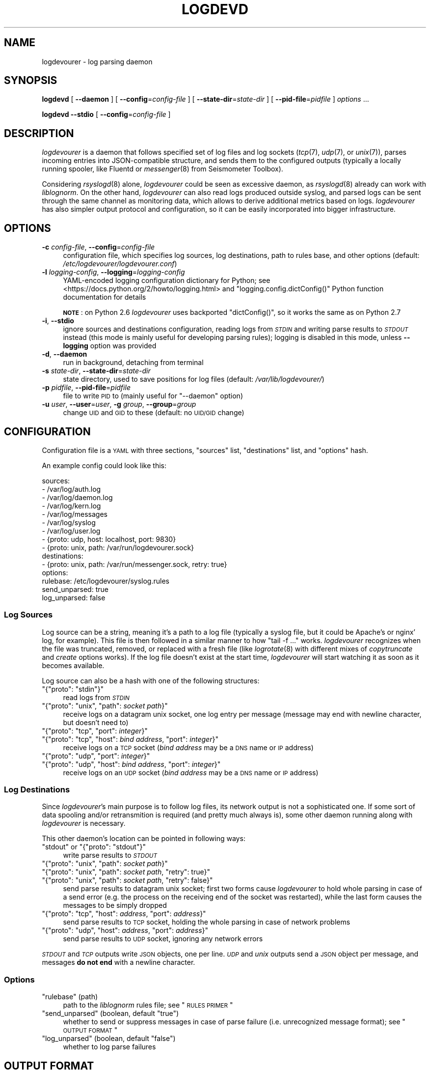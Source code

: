 .\" Automatically generated by Pod::Man 2.25 (Pod::Simple 3.16)
.\"
.\" Standard preamble:
.\" ========================================================================
.de Sp \" Vertical space (when we can't use .PP)
.if t .sp .5v
.if n .sp
..
.de Vb \" Begin verbatim text
.ft CW
.nf
.ne \\$1
..
.de Ve \" End verbatim text
.ft R
.fi
..
.\" Set up some character translations and predefined strings.  \*(-- will
.\" give an unbreakable dash, \*(PI will give pi, \*(L" will give a left
.\" double quote, and \*(R" will give a right double quote.  \*(C+ will
.\" give a nicer C++.  Capital omega is used to do unbreakable dashes and
.\" therefore won't be available.  \*(C` and \*(C' expand to `' in nroff,
.\" nothing in troff, for use with C<>.
.tr \(*W-
.ds C+ C\v'-.1v'\h'-1p'\s-2+\h'-1p'+\s0\v'.1v'\h'-1p'
.ie n \{\
.    ds -- \(*W-
.    ds PI pi
.    if (\n(.H=4u)&(1m=24u) .ds -- \(*W\h'-12u'\(*W\h'-12u'-\" diablo 10 pitch
.    if (\n(.H=4u)&(1m=20u) .ds -- \(*W\h'-12u'\(*W\h'-8u'-\"  diablo 12 pitch
.    ds L" ""
.    ds R" ""
.    ds C` ""
.    ds C' ""
'br\}
.el\{\
.    ds -- \|\(em\|
.    ds PI \(*p
.    ds L" ``
.    ds R" ''
'br\}
.\"
.\" Escape single quotes in literal strings from groff's Unicode transform.
.ie \n(.g .ds Aq \(aq
.el       .ds Aq '
.\"
.\" If the F register is turned on, we'll generate index entries on stderr for
.\" titles (.TH), headers (.SH), subsections (.SS), items (.Ip), and index
.\" entries marked with X<> in POD.  Of course, you'll have to process the
.\" output yourself in some meaningful fashion.
.ie \nF \{\
.    de IX
.    tm Index:\\$1\t\\n%\t"\\$2"
..
.    nr % 0
.    rr F
.\}
.el \{\
.    de IX
..
.\}
.\"
.\" Accent mark definitions (@(#)ms.acc 1.5 88/02/08 SMI; from UCB 4.2).
.\" Fear.  Run.  Save yourself.  No user-serviceable parts.
.    \" fudge factors for nroff and troff
.if n \{\
.    ds #H 0
.    ds #V .8m
.    ds #F .3m
.    ds #[ \f1
.    ds #] \fP
.\}
.if t \{\
.    ds #H ((1u-(\\\\n(.fu%2u))*.13m)
.    ds #V .6m
.    ds #F 0
.    ds #[ \&
.    ds #] \&
.\}
.    \" simple accents for nroff and troff
.if n \{\
.    ds ' \&
.    ds ` \&
.    ds ^ \&
.    ds , \&
.    ds ~ ~
.    ds /
.\}
.if t \{\
.    ds ' \\k:\h'-(\\n(.wu*8/10-\*(#H)'\'\h"|\\n:u"
.    ds ` \\k:\h'-(\\n(.wu*8/10-\*(#H)'\`\h'|\\n:u'
.    ds ^ \\k:\h'-(\\n(.wu*10/11-\*(#H)'^\h'|\\n:u'
.    ds , \\k:\h'-(\\n(.wu*8/10)',\h'|\\n:u'
.    ds ~ \\k:\h'-(\\n(.wu-\*(#H-.1m)'~\h'|\\n:u'
.    ds / \\k:\h'-(\\n(.wu*8/10-\*(#H)'\z\(sl\h'|\\n:u'
.\}
.    \" troff and (daisy-wheel) nroff accents
.ds : \\k:\h'-(\\n(.wu*8/10-\*(#H+.1m+\*(#F)'\v'-\*(#V'\z.\h'.2m+\*(#F'.\h'|\\n:u'\v'\*(#V'
.ds 8 \h'\*(#H'\(*b\h'-\*(#H'
.ds o \\k:\h'-(\\n(.wu+\w'\(de'u-\*(#H)/2u'\v'-.3n'\*(#[\z\(de\v'.3n'\h'|\\n:u'\*(#]
.ds d- \h'\*(#H'\(pd\h'-\w'~'u'\v'-.25m'\f2\(hy\fP\v'.25m'\h'-\*(#H'
.ds D- D\\k:\h'-\w'D'u'\v'-.11m'\z\(hy\v'.11m'\h'|\\n:u'
.ds th \*(#[\v'.3m'\s+1I\s-1\v'-.3m'\h'-(\w'I'u*2/3)'\s-1o\s+1\*(#]
.ds Th \*(#[\s+2I\s-2\h'-\w'I'u*3/5'\v'-.3m'o\v'.3m'\*(#]
.ds ae a\h'-(\w'a'u*4/10)'e
.ds Ae A\h'-(\w'A'u*4/10)'E
.    \" corrections for vroff
.if v .ds ~ \\k:\h'-(\\n(.wu*9/10-\*(#H)'\s-2\u~\d\s+2\h'|\\n:u'
.if v .ds ^ \\k:\h'-(\\n(.wu*10/11-\*(#H)'\v'-.4m'^\v'.4m'\h'|\\n:u'
.    \" for low resolution devices (crt and lpr)
.if \n(.H>23 .if \n(.V>19 \
\{\
.    ds : e
.    ds 8 ss
.    ds o a
.    ds d- d\h'-1'\(ga
.    ds D- D\h'-1'\(hy
.    ds th \o'bp'
.    ds Th \o'LP'
.    ds ae ae
.    ds Ae AE
.\}
.rm #[ #] #H #V #F C
.\" ========================================================================
.\"
.IX Title "LOGDEVD 8"
.TH LOGDEVD 8 "2016-03-21" "" "Linux System Administration"
.\" For nroff, turn off justification.  Always turn off hyphenation; it makes
.\" way too many mistakes in technical documents.
.if n .ad l
.nh
.SH "NAME"
logdevourer \- log parsing daemon
.SH "SYNOPSIS"
.IX Header "SYNOPSIS"
\&\fBlogdevd\fR [ \fB\-\-daemon\fR ] [ \fB\-\-config\fR=\fIconfig-file\fR ]
[ \fB\-\-state\-dir\fR=\fIstate-dir\fR ]
[ \fB\-\-pid\-file\fR=\fIpidfile\fR ]
\&\fIoptions\fR\ ...
.PP
\&\fBlogdevd\fR \fB\-\-stdio\fR [ \fB\-\-config\fR=\fIconfig-file\fR ]
.SH "DESCRIPTION"
.IX Header "DESCRIPTION"
\&\fIlogdevourer\fR is a daemon that follows specified set of log files and log
sockets (\fItcp\fR\|(7), \fIudp\fR\|(7), or \fIunix\fR\|(7)), parses incoming entries into
JSON-compatible structure, and sends them to the configured outputs (typically
a locally running spooler, like Fluentd or \fImessenger\fR\|(8) from Seismometer
Toolbox).
.PP
Considering \fIrsyslogd\fR\|(8) alone, \fIlogdevourer\fR could be seen as excessive
daemon, as \fIrsyslogd\fR\|(8) already can work with \fIliblognorm\fR. On the other
hand, \fIlogdevourer\fR can also read logs produced outside syslog, and parsed
logs can be sent through the same channel as monitoring data, which allows
to derive additional metrics based on logs. \fIlogdevourer\fR has also simpler
output protocol and configuration, so it can be easily incorporated into
bigger infrastructure.
.SH "OPTIONS"
.IX Header "OPTIONS"
.IP "\fB\-c\fR \fIconfig-file\fR, \fB\-\-config\fR=\fIconfig-file\fR" 4
.IX Item "-c config-file, --config=config-file"
configuration file, which specifies log sources, log destinations, path to
rules base, and other options (default: \fI/etc/logdevourer/logdevourer.conf\fR)
.IP "\fB\-l\fR \fIlogging-config\fR, \fB\-\-logging\fR=\fIlogging-config\fR" 4
.IX Item "-l logging-config, --logging=logging-config"
YAML-encoded logging configuration dictionary for Python; see
<https://docs.python.org/2/howto/logging.html> and
\&\f(CW\*(C`logging.config.dictConfig()\*(C'\fR Python function documentation for details
.Sp
\&\fB\s-1NOTE\s0\fR: on Python 2.6 \fIlogdevourer\fR uses backported \f(CW\*(C`dictConfig()\*(C'\fR, so it
works the same as on Python 2.7
.IP "\fB\-i\fR, \fB\-\-stdio\fR" 4
.IX Item "-i, --stdio"
ignore sources and destinations configuration, reading logs from \fI\s-1STDIN\s0\fR and
writing parse results to \fI\s-1STDOUT\s0\fR instead (this mode is mainly useful for
developing parsing rules); logging is disabled in this mode, unless
\&\fB\-\-logging\fR option was provided
.IP "\fB\-d\fR, \fB\-\-daemon\fR" 4
.IX Item "-d, --daemon"
run in background, detaching from terminal
.IP "\fB\-s\fR \fIstate-dir\fR, \fB\-\-state\-dir\fR=\fIstate-dir\fR" 4
.IX Item "-s state-dir, --state-dir=state-dir"
state directory, used to save positions for log files (default:
\&\fI/var/lib/logdevourer/\fR)
.IP "\fB\-p\fR \fIpidfile\fR, \fB\-\-pid\-file\fR=\fIpidfile\fR" 4
.IX Item "-p pidfile, --pid-file=pidfile"
file to write \s-1PID\s0 to (mainly useful for \f(CW\*(C`\-\-daemon\*(C'\fR option)
.IP "\fB\-u\fR \fIuser\fR, \fB\-\-user\fR=\fIuser\fR, \fB\-g\fR \fIgroup\fR, \fB\-\-group\fR=\fIgroup\fR" 4
.IX Item "-u user, --user=user, -g group, --group=group"
change \s-1UID\s0 and \s-1GID\s0 to these (default: no \s-1UID/GID\s0 change)
.SH "CONFIGURATION"
.IX Header "CONFIGURATION"
Configuration file is a \s-1YAML\s0 with three sections, \f(CW\*(C`sources\*(C'\fR list,
\&\f(CW\*(C`destinations\*(C'\fR list, and \f(CW\*(C`options\*(C'\fR hash.
.PP
An example config could look like this:
.PP
.Vb 9
\&  sources:
\&    \- /var/log/auth.log
\&    \- /var/log/daemon.log
\&    \- /var/log/kern.log
\&    \- /var/log/messages
\&    \- /var/log/syslog
\&    \- /var/log/user.log
\&    \- {proto: udp, host: localhost, port: 9830}
\&    \- {proto: unix, path: /var/run/logdevourer.sock}
\&
\&  destinations:
\&    \- {proto: unix, path: /var/run/messenger.sock, retry: true}
\&
\&  options:
\&    rulebase: /etc/logdevourer/syslog.rules
\&    send_unparsed: true
\&    log_unparsed: false
.Ve
.SS "Log Sources"
.IX Subsection "Log Sources"
Log source can be a string, meaning it's a path to a log file (typically
a syslog file, but it could be Apache's or nginx' log, for example). This file
is then followed in a similar manner to how \f(CW\*(C`tail\ \-f\ ...\*(C'\fR works.
\&\fIlogdevourer\fR recognizes when the file was truncated, removed, or replaced
with a fresh file (like \fIlogrotate\fR\|(8) with different mixes of
\&\fIcopytruncate\fR and \fIcreate\fR options works). If the log file doesn't exist at
the start time, \fIlogdevourer\fR will start watching it as soon as it becomes
available.
.PP
Log source can also be a hash with one of the following structures:
.ie n .IP """{""proto"": ""stdin""}""" 4
.el .IP "\f(CW{``proto'': ``stdin''}\fR" 4
.IX Item "{""proto"": ""stdin""}"
read logs from \fI\s-1STDIN\s0\fR
.ie n .IP """{""proto"": ""unix"", ""path"": \f(CIsocket path\f(CW}""" 4
.el .IP "\f(CW{``proto'': ``unix'', ``path'': \f(CIsocket path\f(CW}\fR" 4
.IX Item "{""proto"": ""unix"", ""path"": socket path}"
receive logs on a datagram unix socket, one log entry per message (message may
end with newline character, but doesn't need to)
.ie n .IP """{""proto"": ""tcp"", ""port"": \f(CIinteger\f(CW}""" 4
.el .IP "\f(CW{``proto'': ``tcp'', ``port'': \f(CIinteger\f(CW}\fR" 4
.IX Item "{""proto"": ""tcp"", ""port"": integer}"
.PD 0
.ie n .IP """{""proto"": ""tcp"", ""host"": \f(CIbind address\f(CW, ""port"": \f(CIinteger\f(CW}""" 4
.el .IP "\f(CW{``proto'': ``tcp'', ``host'': \f(CIbind address\f(CW, ``port'': \f(CIinteger\f(CW}\fR" 4
.IX Item "{""proto"": ""tcp"", ""host"": bind address, ""port"": integer}"
.PD
receive logs on a \s-1TCP\s0 socket (\fIbind address\fR may be a \s-1DNS\s0 name or \s-1IP\s0
address)
.ie n .IP """{""proto"": ""udp"", ""port"": \f(CIinteger\f(CW}""" 4
.el .IP "\f(CW{``proto'': ``udp'', ``port'': \f(CIinteger\f(CW}\fR" 4
.IX Item "{""proto"": ""udp"", ""port"": integer}"
.PD 0
.ie n .IP """{""proto"": ""udp"", ""host"": \f(CIbind address\f(CW, ""port"": \f(CIinteger\f(CW}""" 4
.el .IP "\f(CW{``proto'': ``udp'', ``host'': \f(CIbind address\f(CW, ``port'': \f(CIinteger\f(CW}\fR" 4
.IX Item "{""proto"": ""udp"", ""host"": bind address, ""port"": integer}"
.PD
receive logs on an \s-1UDP\s0 socket (\fIbind address\fR may be a \s-1DNS\s0 name or \s-1IP\s0
address)
.SS "Log Destinations"
.IX Subsection "Log Destinations"
Since \fIlogdevourer\fR's main purpose is to follow log files, its network output
is not a sophisticated one. If some sort of data spooling and/or retransmition
is required (and pretty much always is), some other daemon running along with
\&\fIlogdevourer\fR is necessary.
.PP
This other daemon's location can be pointed in following ways:
.ie n .IP """stdout"" or ""{""proto"": ""stdout""}""" 4
.el .IP "\f(CW``stdout''\fR or \f(CW{``proto'': ``stdout''}\fR" 4
.IX Item """stdout"" or {""proto"": ""stdout""}"
write parse results to \fI\s-1STDOUT\s0\fR
.ie n .IP """{""proto"": ""unix"", ""path"": \f(CIsocket path\f(CW}""" 4
.el .IP "\f(CW{``proto'': ``unix'', ``path'': \f(CIsocket path\f(CW}\fR" 4
.IX Item "{""proto"": ""unix"", ""path"": socket path}"
.PD 0
.ie n .IP """{""proto"": ""unix"", ""path"": \f(CIsocket path\f(CW, ""retry"": true}""" 4
.el .IP "\f(CW{``proto'': ``unix'', ``path'': \f(CIsocket path\f(CW, ``retry'': true}\fR" 4
.IX Item "{""proto"": ""unix"", ""path"": socket path, ""retry"": true}"
.ie n .IP """{""proto"": ""unix"", ""path"": \f(CIsocket path\f(CW, ""retry"": false}""" 4
.el .IP "\f(CW{``proto'': ``unix'', ``path'': \f(CIsocket path\f(CW, ``retry'': false}\fR" 4
.IX Item "{""proto"": ""unix"", ""path"": socket path, ""retry"": false}"
.PD
send parse results to datagram unix socket; first two forms cause
\&\fIlogdevourer\fR to hold whole parsing in case of a send error (e.g. the
process on the receiving end of the socket was restarted), while the last form
causes the messages to be simply dropped
.ie n .IP """{""proto"": ""tcp"", ""host"": \f(CIaddress\f(CW, ""port"": \f(CIaddress\f(CW}""" 4
.el .IP "\f(CW{``proto'': ``tcp'', ``host'': \f(CIaddress\f(CW, ``port'': \f(CIaddress\f(CW}\fR" 4
.IX Item "{""proto"": ""tcp"", ""host"": address, ""port"": address}"
send parse results to \s-1TCP\s0 socket, holding the whole parsing in case of network
problems
.ie n .IP """{""proto"": ""udp"", ""host"": \f(CIaddress\f(CW, ""port"": \f(CIaddress\f(CW}""" 4
.el .IP "\f(CW{``proto'': ``udp'', ``host'': \f(CIaddress\f(CW, ``port'': \f(CIaddress\f(CW}\fR" 4
.IX Item "{""proto"": ""udp"", ""host"": address, ""port"": address}"
send parse results to \s-1UDP\s0 socket, ignoring any network errors
.PP
\&\fI\s-1STDOUT\s0\fR and \fI\s-1TCP\s0\fR outputs write \s-1JSON\s0 objects, one per line. \fI\s-1UDP\s0\fR and
\&\fIunix\fR outputs send a \s-1JSON\s0 object per message, and messages \fBdo not end\fR
with a newline character.
.SS "Options"
.IX Subsection "Options"
.ie n .IP """rulebase"" (path)" 4
.el .IP "\f(CWrulebase\fR (path)" 4
.IX Item "rulebase (path)"
path to the \fIliblognorm\fR rules file; see \*(L"\s-1RULES\s0 \s-1PRIMER\s0\*(R"
.ie n .IP """send_unparsed"" (boolean, default ""true"")" 4
.el .IP "\f(CWsend_unparsed\fR (boolean, default \f(CWtrue\fR)" 4
.IX Item "send_unparsed (boolean, default true)"
whether to send or suppress messages in case of parse failure (i.e.
unrecognized message format); see \*(L"\s-1OUTPUT\s0 \s-1FORMAT\s0\*(R"
.ie n .IP """log_unparsed"" (boolean, default ""false"")" 4
.el .IP "\f(CWlog_unparsed\fR (boolean, default \f(CWfalse\fR)" 4
.IX Item "log_unparsed (boolean, default false)"
whether to log parse failures
.SH "OUTPUT FORMAT"
.IX Header "OUTPUT FORMAT"
There are two kinds of output messages. One is when parsing succeeds, and all
the log fields are gathered in a message. Such message looks like:
.PP
.Vb 2
\&  {"event.tags": ["tag1", "tag2", ...],
\&    "date": "Mar 18 14:17:33", "host": "onyx", ...}
.Ve
.PP
\&\f(CW"event.tags"\fR is a special key that carries list of tags the rule has
specified. The key is missing if the rule has no tags. The rest of the keys
are the named matches from the matching rule.
.PP
If no rule matched, a message with two keys, \f(CW"originalmsg"\fR and
\&\f(CW"unparsed\-data"\fR, is generated. \f(CW"originalmsg"\fR contains the whole log
entry, and \f(CW"unparsed\-data"\fR contains only the part that \fIliblognorm\fR
couldn't parse. Example message looks like this:
.PP
.Vb 2
\&  {"originalmsg": "Mar 18 14:17:33 onyx daemon[7721]: some event",
\&    "unparsed\-data": "some event"}
.Ve
.PP
Of course messages of this type are suppressed when \f(CW"send_unparsed"\fR in
configuration is set to \f(CW\*(C`false\*(C'\fR.
.SH "RULES PRIMER"
.IX Header "RULES PRIMER"
This guide is by no means exhaustive. It's just to provide most of the
information related to \fIlogdevourer\fR in one place. For full syntax
description and complete list of available fields see \fIliblognorm\fR's
manual.
.SS "Syntax"
.IX Subsection "Syntax"
A rule line starts with \f(CW"rule="\fR, followed by (possibly empty) list of tags,
separated from the rule itself with a colon \f(CW":"\fR.
.PP
.Vb 3
\&  # comments start with a hash sign
\&  rule=tag1, tag2, ...:literal text
\&  rule=:literal text, no tags
.Ve
.PP
Note the leading colon in the second rule.
.PP
If necessary, characters can be specified in \f(CW"\ex##"\fR form, \f(CW"##"\fR being
a two-digit hexadecimal character code. Useful values are:
.ie n .IP """\ex3a"" == "":""" 4
.el .IP "\f(CW``\ex3a''\fR == \f(CW``:''\fR" 4
.IX Item """x3a"" == "":"""
.PD 0
.ie n .IP """\ex25"" == ""%""" 4
.el .IP "\f(CW``\ex25''\fR == \f(CW``%''\fR" 4
.IX Item """x25"" == ""%"""
.ie n .IP """\ex20"" == "" """ 4
.el .IP "\f(CW``\ex20''\fR == \f(CW`` ''\fR" 4
.IX Item """x20"" == "" """
.ie n .IP """\ex2c"" == "",""" 4
.el .IP "\f(CW``\ex2c''\fR == \f(CW``,''\fR" 4
.IX Item """x2c"" == "","""
.PD
.PP
A literal percent sign \f(CW"%"\fR can also be encoded as \f(CW"%%"\fR where it makes
sense.
.PP
Variable parts of the message are denoted with \f(CW"%field_name:format%"\fR or
\&\f(CW"%field_name:format:args%"\fR placeholders. Several possible formats can be
found in \*(L"Field Types\*(R" section, with full list in \fIliblognorm\fR's manual.
.PP
.Vb 4
\&  prefix=%date:date\-rfc3164% %host:word%\ex20
\&  # ...
\&  rule=dhcp_discover:dhcpd: DHCPDISCOVER from %mac:word% via %iface:word%
\&  rule=dhcp_discover:dhcpd: DHCPDISCOVER from %mac:word% via %iface:char\-to:\ex3a%: %message:rest%
.Ve
.PP
If the format is important, but the actual value is to be ignored, field name
can be set to \f(CW"\-"\fR.
.PP
.Vb 3
\&  prefix=%date:date\-rfc3164% %host:word%\ex20
\&  # ...
\&  rule=:dhcpd: %\-:number% bad udp checksums in %\-:number% packets
.Ve
.PP
A field named \f(CW"*"\fR is special: it means that the field is a \s-1JSON\s0 hash, and
the resulting message should be populated with its content (fields defined in
the parsing rule have the precedence).
.PP
\&\fB\s-1NOTE\s0\fR: This behaviour has nothing to do with \fIliblognorm\fR, it's specific to
\&\fIlogdevourer\fR.
.PP
.Vb 5
\&  prefix=%date:date\-rfc3164% %host:word%\ex20
\&  # ...
\&  rule=:harpd[%pid:number%]: %*:json%
\&  # or alternatively:
\&  rule=:harpd[%pid:number%]: %*:rest%
.Ve
.PP
These two rules have a subtle difference. The first rule causes \s-1JSON\s0 to be
deserialized by \fIliblognorm\fR (\s-1JSON\s0 field type is supported since 1.1.2),
while in the second one it's \fIlogdevourer\fR's job. The latter of course works
with \fIliblognorm\fR 1.1.1.
.PP
If many rules share a common prefix, like syslog messages, it's useful to
define it in advance. Prefix applies to the rules that follow it, until it is
changed. Default value is empty string (\f(CW""\fR).
.PP
The format is similar as for \f(CW\*(C`rule=...\*(C'\fR lines, except for the tags part.
.PP
.Vb 2
\&  # traditional syslog format
\&  prefix=%date:date\-rfc3164% %host:word%\ex20
.Ve
.PP
Note the trailing space (encoded for visibility as \f(CW"\ex20"\fR). It needs to go
either to the prefix or to each of the rules.
.PP
Messages that are results of parsing can be annotated. Such annotations only
apply to the messages with specific tag, and can add static text to the
message. A tag can have multiple annotations.
.PP
.Vb 2
\&  annotate=dhcp_discover:+program="dhcpd"
\&  annotate=dhcp_discover:+event="DISCOVER"
.Ve
.SS "Field Types"
.IX Subsection "Field Types"
.ie n .IP """%field:number%""" 4
.el .IP "\f(CW%field:number%\fR" 4
.IX Item "%field:number%"
decimal number (a sequence of digits), returned as the original string
.ie n .IP """%field:float%""" 4
.el .IP "\f(CW%field:float%\fR" 4
.IX Item "%field:float%"
floating point number, returned as the original string
.ie n .IP """%field:whitespace%"" (new in \fIliblognorm\fR 1.1.2)" 4
.el .IP "\f(CW%field:whitespace%\fR (new in \fIliblognorm\fR 1.1.2)" 4
.IX Item "%field:whitespace% (new in liblognorm 1.1.2)"
one or more whitespace characters
.ie n .IP """%field:word%""" 4
.el .IP "\f(CW%field:word%\fR" 4
.IX Item "%field:word%"
one or more non-whitespace characters, until the next whitespace or end of
line
.ie n .IP """%field:string\-to:SEPARATOR%""" 4
.el .IP "\f(CW%field:string\-to:SEPARATOR%\fR" 4
.IX Item "%field:string-to:SEPARATOR%"
one or more characters, up to \f(CW\*(C`SEPARATOR\*(C'\fR string
.ie n .IP """%field:alpha%""" 4
.el .IP "\f(CW%field:alpha%\fR" 4
.IX Item "%field:alpha%"
one or more characters from \f(CW\*(C`/[a\-zA\-Z]/\*(C'\fR set
.ie n .IP """%field:char\-to:C%""" 4
.el .IP "\f(CW%field:char\-to:C%\fR" 4
.IX Item "%field:char-to:C%"
one or more characters, up to \f(CW\*(C`C\*(C'\fR character
.ie n .IP """%field:rest%""" 4
.el .IP "\f(CW%field:rest%\fR" 4
.IX Item "%field:rest%"
any remaining string
.ie n .IP """%field:date\-rfc3164%""" 4
.el .IP "\f(CW%field:date\-rfc3164%\fR" 4
.IX Item "%field:date-rfc3164%"
date in \f(CW\*(C`%b %e %H:%M:%S\*(C'\fR format (with slightly different formats allowed)
.ie n .IP """%field:date\-rfc5424%""" 4
.el .IP "\f(CW%field:date\-rfc5424%\fR" 4
.IX Item "%field:date-rfc5424%"
date in \f(CW\*(C`%Y\-%m\-%dT%H:%M:%S.%2N%:z\*(C'\fR format (with slightly different
formats allowed)
.ie n .IP """%field:ipv4%""" 4
.el .IP "\f(CW%field:ipv4%\fR" 4
.IX Item "%field:ipv4%"
IPv4 address, in dot-decimal notation (e.g. \f(CW127.0.0.1\fR)
.ie n .IP """%field:ipv6%"" (new in \fIliblognorm\fR 1.1.2)" 4
.el .IP "\f(CW%field:ipv6%\fR (new in \fIliblognorm\fR 1.1.2)" 4
.IX Item "%field:ipv6% (new in liblognorm 1.1.2)"
IPv6 address, in \s-1RFC\s0 4291 format, followed either by end of string or
a whitespace
.ie n .IP """%field:mac48%"" (new in \fIliblognorm\fR 1.1.2)" 4
.el .IP "\f(CW%field:mac48%\fR (new in \fIliblognorm\fR 1.1.2)" 4
.IX Item "%field:mac48% (new in liblognorm 1.1.2)"
\&\s-1IEEE\s0 802 \s-1MAC\s0 address, with digit pairs separated by either colons (\f(CW":"\fR) or
hyphens (\f(CW"\-"\fR) (e.g. \f(CW\*(C`00:00:00:00:00:00\*(C'\fR or \f(CW\*(C`FF\-FF\-FF\-FF\-FF\-FF\-FF\*(C'\fR)
.ie n .IP """%field:regex:RE%""" 4
.el .IP "\f(CW%field:regex:RE%\fR" 4
.IX Item "%field:regex:RE%"
Perl-compatible regexp (see \fIpcre\fR\|(3) for syntax); \fB\s-1NOTE\s0\fR: only when
\&\fIliblognorm\fR was compiled with \s-1PCRE\s0 support, which is not the default build
option
.ie n .IP """%field:json%"" (new in \fIliblognorm\fR 1.1.2)" 4
.el .IP "\f(CW%field:json%\fR (new in \fIliblognorm\fR 1.1.2)" 4
.IX Item "%field:json% (new in liblognorm 1.1.2)"
\&\s-1JSON\s0 hash object, including any whitespace that follows it
.SH "SIGNALS"
.IX Header "SIGNALS"
.IP "\fI\s-1SIGTERM\s0\fR, \fI\s-1SIGINT\s0\fR" 4
.IX Item "SIGTERM, SIGINT"
Terminate daemon.
.IP "\fI\s-1SIGHUP\s0\fR" 4
.IX Item "SIGHUP"
Reload configuration, list of sources and destinations, and \fIliblognorm\fR
rules.
.SH "FILES"
.IX Header "FILES"
.IP "\fI/etc/logdevourer/logdevourer.conf\fR \- configuration file" 4
.IX Item "/etc/logdevourer/logdevourer.conf - configuration file"
.PD 0
.IP "\fI/etc/logdevourer/syslog.rules.example\fR \- example of \fIliblognorm\fR rules" 4
.IX Item "/etc/logdevourer/syslog.rules.example - example of liblognorm rules"
.IP "\fI/var/lib/logdevourer/\fR \- state directory" 4
.IX Item "/var/lib/logdevourer/ - state directory"
.IP "\fI/var/run/logdevourer.pid\fR \- pidfile" 4
.IX Item "/var/run/logdevourer.pid - pidfile"
.PD
.SH "TODO"
.IX Header "TODO"
Some backpressure mechanism, for destination daemon to signal network
problems. This would limit necessary message spooling.
.SH "SEE ALSO"
.IX Header "SEE ALSO"
liblognorm home page <http://www.liblognorm.com/> and
documentation <http://www.liblognorm.com/files/manual/configuration.html>
.PP
Seismometer Toolbox <http://seismometer.net/toolbox/> (\fImessenger\fR\|(8))
.PP
Fluentd <http://www.fluentd.org/>
